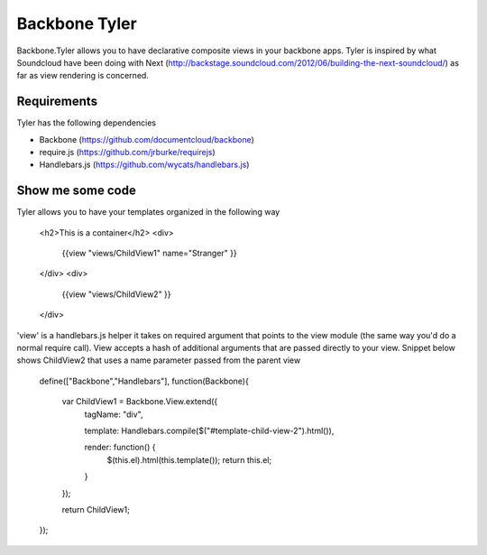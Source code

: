 ===============
Backbone Tyler
===============

Backbone.Tyler allows you to have declarative composite views in your backbone apps. Tyler is inspired by what Soundcloud have been doing with Next (http://backstage.soundcloud.com/2012/06/building-the-next-soundcloud/) as far as view rendering is concerned.


Requirements
============

Tyler has the following dependencies


* Backbone (https://github.com/documentcloud/backbone) 
* require.js (https://github.com/jrburke/requirejs)  
* Handlebars.js (https://github.com/wycats/handlebars.js)


Show me some code
============
Tyler allows you to have your templates organized in the following way 

	<h2>This is a container</h2>		
	<div>
		{{view "views/ChildView1" name="Stranger" }}
	</div>
	<div>
		{{view "views/ChildView2" }}
	</div>

'view' is a handlebars.js helper it takes on required argument that points to the view module (the same way you'd do a normal require call). View accepts a hash of additional arguments that are passed directly to your view. Snippet below shows ChildView2 that uses a name parameter passed from the parent view

	define(["Backbone","Handlebars"], function(Backbone){
	  
	  var ChildView1 = Backbone.View.extend({
	    tagName:  "div",

	    template: Handlebars.compile($("#template-child-view-2").html()),

	    render: function() {
	      $(this.el).html(this.template());
	      return this.el;
	    }

	  });

	  return ChildView1;
	}); 		

